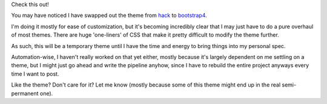 .. title: Blog Changes
.. slug: blog-changes
.. date: 2023-05-01 00:34:35 UTC-04:00
.. tags: blog meta
.. category: blog-meta
.. link: 
.. description: Theme changes
.. type: text

Check this out!

You may have noticed I have swapped out the theme from `hack <https://themes.getnikola.com/v8/hack/>`_ to
`bootstrap4 <https://themes.getnikola.com/v8/bootstrap4/>`_. 

I'm doing it mostly for ease of customization,
but it's becoming incredibly clear that I may just have to do a pure overhaul of most themes. 
There are huge 'one-liners' of CSS that make it pretty difficult to modify the theme further. 

As such, this will be a temporary theme until I have the time and energy to bring things into my personal
spec. 

Automation-wise, I haven't really worked on that yet either, mostly because it's largely dependent on
me settling on a theme, but I might just go ahead and write the pipeline anyhow, since I have to rebuild
the entire project anyways every time I want to post. 

Like the theme? Don't care for it? Let me know (mostly because some of this theme might end up in the
real semi-permanent one).
